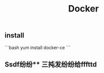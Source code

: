 #+TITLE: Docker

** install
:PROPERTIES:
:todo: 1611207051999
:later: 1611207058269
:done: 1611207056978
:END:
```bash
yum install docker-ce
```
** Ssdf纷纷** 三扽发纷纷给fffttd
